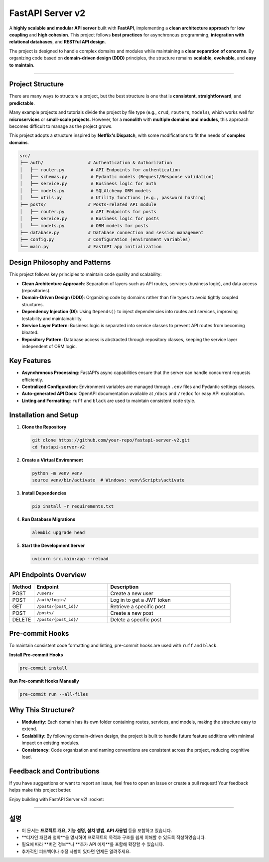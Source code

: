 FastAPI Server v2
=================

A **highly scalable and modular API server** built with **FastAPI**, implementing a **clean architecture approach** for **low coupling** and **high cohesion**. This project follows **best practices** for asynchronous programming, **integration with relational databases**, and **RESTful API design**.

The project is designed to handle complex domains and modules while maintaining a **clear separation of concerns**. By organizing code based on **domain-driven design (DDD)** principles, the structure remains **scalable**, **evolvable**, and **easy to maintain**.

--------------------------------------------------------------------------

Project Structure
-----------------

There are many ways to structure a project, but the best structure is one that is **consistent**, **straightforward**, and **predictable**.

Many example projects and tutorials divide the project by file type (e.g., ``crud``, ``routers``, ``models``), which works well for **microservices** or **small-scale projects**. However, for a **monolith** with **multiple domains and modules**, this approach becomes difficult to manage as the project grows.

This project adopts a structure inspired by **Netflix's Dispatch**, with some modifications to fit the needs of **complex domains**.

.. code-block:: text

    src/
    ├── auth/                 # Authentication & Authorization
    │   ├── router.py          # API Endpoints for authentication
    │   ├── schemas.py         # Pydantic models (Request/Response validation)
    │   ├── service.py         # Business logic for auth
    │   ├── models.py          # SQLAlchemy ORM models
    │   └── utils.py           # Utility functions (e.g., password hashing)
    ├── posts/                # Posts-related API module
    │   ├── router.py          # API Endpoints for posts
    │   ├── service.py         # Business logic for posts
    │   └── models.py          # ORM models for posts
    ├── database.py           # Database connection and session management
    ├── config.py             # Configuration (environment variables)
    └── main.py               # FastAPI app initialization

Design Philosophy and Patterns
------------------------------

This project follows key principles to maintain code quality and scalability:

* **Clean Architecture Approach**: Separation of layers such as API routes, services (business logic), and data access (repositories).
* **Domain-Driven Design (DDD)**: Organizing code by domains rather than file types to avoid tightly coupled structures.
* **Dependency Injection (DI)**: Using ``Depends()`` to inject dependencies into routes and services, improving testability and maintainability.
* **Service Layer Pattern**: Business logic is separated into service classes to prevent API routes from becoming bloated.
* **Repository Pattern**: Database access is abstracted through repository classes, keeping the service layer independent of ORM logic.

Key Features
------------

* **Asynchronous Processing**: FastAPI’s async capabilities ensure that the server can handle concurrent requests efficiently.
* **Centralized Configuration**: Environment variables are managed through ``.env`` files and Pydantic settings classes.
* **Auto-generated API Docs**: OpenAPI documentation available at ``/docs`` and ``/redoc`` for easy API exploration.
* **Linting and Formatting**: ``ruff`` and ``black`` are used to maintain consistent code style.

Installation and Setup
----------------------

1. **Clone the Repository**

   .. code-block:: bash

       git clone https://github.com/your-repo/fastapi-server-v2.git
       cd fastapi-server-v2

2. **Create a Virtual Environment**

   .. code-block:: bash

       python -m venv venv
       source venv/bin/activate  # Windows: venv\Scripts\activate

3. **Install Dependencies**

   .. code-block:: bash

       pip install -r requirements.txt

4. **Run Database Migrations**

   .. code-block:: bash

       alembic upgrade head

5. **Start the Development Server**

   .. code-block:: bash

       uvicorn src.main:app --reload

API Endpoints Overview
----------------------

.. list-table::
   :header-rows: 1
   :widths: 10 30 50

   * - Method
     - Endpoint
     - Description
   * - POST
     - ``/users/``
     - Create a new user
   * - POST
     - ``/auth/login/``
     - Log in to get a JWT token
   * - GET
     - ``/posts/{post_id}/``
     - Retrieve a specific post
   * - POST
     - ``/posts/``
     - Create a new post
   * - DELETE
     - ``/posts/{post_id}/``
     - Delete a specific post

Pre-commit Hooks
----------------

To maintain consistent code formatting and linting, pre-commit hooks are used with ``ruff`` and ``black``.

**Install Pre-commit Hooks**

.. code-block:: bash

   pre-commit install

**Run Pre-commit Hooks Manually**

.. code-block:: bash

   pre-commit run --all-files

Why This Structure?
-------------------

* **Modularity**: Each domain has its own folder containing routes, services, and models, making the structure easy to extend.
* **Scalability**: By following domain-driven design, the project is built to handle future feature additions with minimal impact on existing modules.
* **Consistency**: Code organization and naming conventions are consistent across the project, reducing cognitive load.

Feedback and Contributions
--------------------------

If you have suggestions or want to report an issue, feel free to open an issue or create a pull request! Your feedback helps make this project better.

Enjoy building with FastAPI Server v2! :rocket:

---------------------------------------------------------------------------

설명
----

- 이 문서는 **프로젝트 개요, 기능 설명, 설치 방법, API 사용법** 등을 포함하고 있습니다.
- **디자인 패턴과 철학**을 명시하여 프로젝트의 목적과 구조를 쉽게 이해할 수 있도록 작성하였습니다.
- 필요에 따라 **버전 정보**나 **추가 API 예제**를 포함해 확장할 수 있습니다.
- 추가적인 피드백이나 수정 사항이 있다면 언제든 알려주세요.
